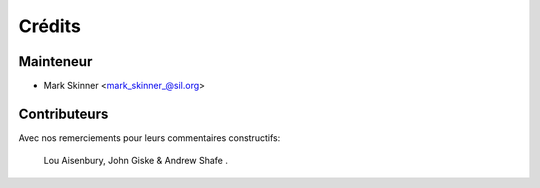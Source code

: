 ﻿=======
Crédits
=======

Mainteneur
----------

* Mark Skinner <mark_skinner_@sil.org>

Contributeurs
------------
Avec nos remerciements pour leurs commentaires constructifs:

   Lou Aisenbury, 
   John Giske & 
   Andrew Shafe .

